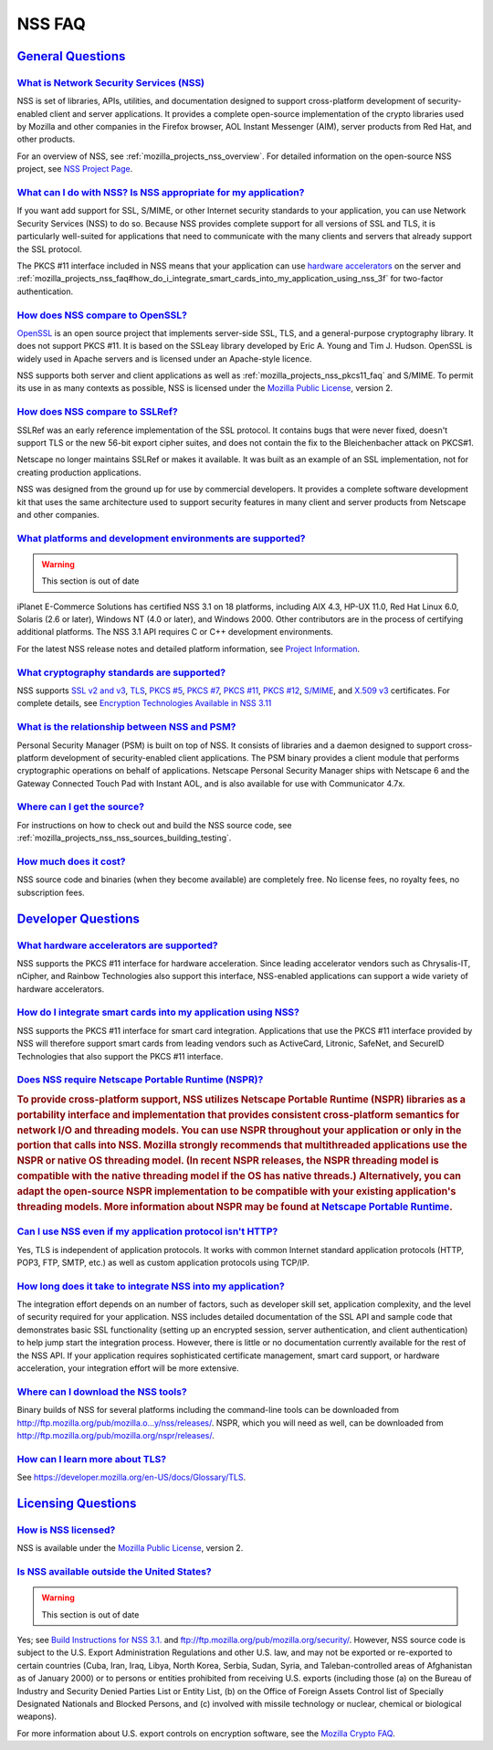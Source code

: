 .. _mozilla_projects_nss_faq:

NSS FAQ
=======

.. _general_questions:

`General Questions <#general_questions>`__
------------------------------------------

.. _what_is_network_security_services_.28nss.29:

`What is Network Security Services (NSS) <#what_is_network_security_services_.28nss.29>`__
~~~~~~~~~~~~~~~~~~~~~~~~~~~~~~~~~~~~~~~~~~~~~~~~~~~~~~~~~~~~~~~~~~~~~~~~~~~~~~~~~~~~~~~~~~

.. container::

   NSS is set of libraries, APIs, utilities, and documentation designed to support cross-platform
   development of security-enabled client and server applications. It provides a complete
   open-source implementation of the crypto libraries used by Mozilla and other companies in the
   Firefox browser, AOL Instant Messenger (AIM), server products from Red Hat, and other products.

   For an overview of NSS, see :ref:`mozilla_projects_nss_overview`. For detailed information on the
   open-source NSS project, see `NSS Project Page <https://wiki.mozilla.org/NSS>`__.

.. _what_can_i_do_with_nss.3f_is_nss_appropriate_for_my_application.3f:

`What can I do with NSS? Is NSS appropriate for my application? <#what_can_i_do_with_nss.3f_is_nss_appropriate_for_my_application.3f>`__
~~~~~~~~~~~~~~~~~~~~~~~~~~~~~~~~~~~~~~~~~~~~~~~~~~~~~~~~~~~~~~~~~~~~~~~~~~~~~~~~~~~~~~~~~~~~~~~~~~~~~~~~~~~~~~~~~~~~~~~~~~~~~~~~~~~~~~~~

.. container::

   If you want add support for SSL, S/MIME, or other Internet security standards to your
   application, you can use Network Security Services (NSS) to do so. Because NSS provides complete
   support for all versions of SSL and TLS, it is particularly well-suited for applications that
   need to communicate with the many clients and servers that already support the SSL protocol.

   The PKCS #11 interface included in NSS means that your application can use `hardware
   accelerators <#what_hardware_accelerators_are_supported.3f>`__ on the server and
   :ref:`mozilla_projects_nss_faq#how_do_i_integrate_smart_cards_into_my_application_using_nss_3f`
   for two-factor authentication.

.. _how_does_nss_compare_to_openssl.3f:

`How does NSS compare to OpenSSL? <#how_does_nss_compare_to_openssl.3f>`__
~~~~~~~~~~~~~~~~~~~~~~~~~~~~~~~~~~~~~~~~~~~~~~~~~~~~~~~~~~~~~~~~~~~~~~~~~~

.. container::

   `OpenSSL <https://www.openssl.org/>`__ is an open source project that implements server-side SSL,
   TLS, and a general-purpose cryptography library. It does not support PKCS #11. It is based on the
   SSLeay library developed by Eric A. Young and Tim J. Hudson. OpenSSL is widely used in Apache
   servers and is licensed under an Apache-style licence.

   NSS supports both server and client applications as well as
   :ref:`mozilla_projects_nss_pkcs11_faq` and S/MIME. To permit its use in as many contexts as
   possible, NSS is licensed under the `Mozilla Public License <https://www.mozilla.org/MPL/>`__,
   version 2.

.. _how_does_nss_compare_to_sslref.3f:

`How does NSS compare to SSLRef? <#how_does_nss_compare_to_sslref.3f>`__
~~~~~~~~~~~~~~~~~~~~~~~~~~~~~~~~~~~~~~~~~~~~~~~~~~~~~~~~~~~~~~~~~~~~~~~~

.. container::

   SSLRef was an early reference implementation of the SSL protocol. It contains bugs that were
   never fixed, doesn't support TLS or the new 56-bit export cipher suites, and does not contain the
   fix to the Bleichenbacher attack on PKCS#1.

   Netscape no longer maintains SSLRef or makes it available. It was built as an example of an SSL
   implementation, not for creating production applications.

   NSS was designed from the ground up for use by commercial developers. It provides a complete
   software development kit that uses the same architecture used to support security features in
   many client and server products from Netscape and other companies.

.. _what_platforms_and_development_environments_are_supported.3f:

`What platforms and development environments are supported? <#what_platforms_and_development_environments_are_supported.3f>`__
~~~~~~~~~~~~~~~~~~~~~~~~~~~~~~~~~~~~~~~~~~~~~~~~~~~~~~~~~~~~~~~~~~~~~~~~~~~~~~~~~~~~~~~~~~~~~~~~~~~~~~~~~~~~~~~~~~~~~~~~~~~~~~

.. container::

   .. warning::

      This section is out of date

   iPlanet E-Commerce Solutions has certified NSS 3.1 on 18 platforms, including AIX 4.3, HP-UX
   11.0, Red Hat Linux 6.0, Solaris (2.6 or later), Windows NT (4.0 or later), and Windows 2000.
   Other contributors are in the process of certifying additional platforms. The NSS 3.1 API
   requires C or C++ development environments.

   For the latest NSS release notes and detailed platform information, see `Project
   Information <https://wiki.mozilla.org/NSS>`__.

.. _what_cryptography_standards_are_supported.3f:

`What cryptography standards are supported? <#what_cryptography_standards_are_supported.3f>`__
~~~~~~~~~~~~~~~~~~~~~~~~~~~~~~~~~~~~~~~~~~~~~~~~~~~~~~~~~~~~~~~~~~~~~~~~~~~~~~~~~~~~~~~~~~~~~~

.. container::

   NSS supports `SSL v2 and v3 <https://developer.mozilla.org/en-US/docs/Glossary/SSL>`__,
   `TLS <https://developer.mozilla.org/en-US/docs/Glossary/TLS>`__, `PKCS
   #5 <https://developer.mozilla.org/en-US/docs/Glossary/PKCS_.235>`__, `PKCS
   #7 <https://developer.mozilla.org/en-US/docs/Glossary/PKCS_.237>`__, `PKCS
   #11 <https://developer.mozilla.org/en-US/docs/Glossary/PKCS_.2311>`__, `PKCS
   #12 <https://developer.mozilla.org/en-US/docs/Glossary/PKCS_.2312>`__,
   `S/MIME <https://developer.mozilla.org/en-US/Glossary/en-US/docs/Glossary/S.2FMIME>`__, and
   `X.509 v3 <https://developer.mozilla.org/en-US/docs/Mozilla/Security/x509_Certificates>`__
   certificates. For complete details, see `Encryption Technologies Available in NSS
   3.11 <http://www-archive.mozilla.org/projects/security/pki/nss/nss-3.11/nss-3.11-algorithms.html>`__

.. _what_is_the_relationship_between_nss_and_psm.3f:

`What is the relationship between NSS and PSM? <#what_is_the_relationship_between_nss_and_psm.3f>`__
~~~~~~~~~~~~~~~~~~~~~~~~~~~~~~~~~~~~~~~~~~~~~~~~~~~~~~~~~~~~~~~~~~~~~~~~~~~~~~~~~~~~~~~~~~~~~~~~~~~~

.. container::

   Personal Security Manager (PSM) is built on top of NSS. It consists of libraries and a daemon
   designed to support cross-platform development of security-enabled client applications. The PSM
   binary provides a client module that performs cryptographic operations on behalf of applications.
   Netscape Personal Security Manager ships with Netscape 6 and the Gateway Connected Touch Pad with
   Instant AOL, and is also available for use with Communicator 4.7x.

.. _where_can_i_get_the_source.3f:

`Where can I get the source? <#where_can_i_get_the_source.3f>`__
~~~~~~~~~~~~~~~~~~~~~~~~~~~~~~~~~~~~~~~~~~~~~~~~~~~~~~~~~~~~~~~~

.. container::

   For instructions on how to check out and build the NSS source code, see
   :ref:`mozilla_projects_nss_nss_sources_building_testing`.

.. _how_much_does_it_cost.3f:

`How much does it cost? <#how_much_does_it_cost.3f>`__
~~~~~~~~~~~~~~~~~~~~~~~~~~~~~~~~~~~~~~~~~~~~~~~~~~~~~~

.. container::

   NSS source code and binaries (when they become available) are completely free. No license fees,
   no royalty fees, no subscription fees.

.. _developer_questions:

`Developer Questions <#developer_questions>`__
----------------------------------------------

.. _what_hardware_accelerators_are_supported.3f:

`What hardware accelerators are supported? <#what_hardware_accelerators_are_supported.3f>`__
~~~~~~~~~~~~~~~~~~~~~~~~~~~~~~~~~~~~~~~~~~~~~~~~~~~~~~~~~~~~~~~~~~~~~~~~~~~~~~~~~~~~~~~~~~~~

.. container::

   NSS supports the PKCS #11 interface for hardware acceleration. Since leading accelerator vendors
   such as Chrysalis-IT, nCipher, and Rainbow Technologies also support this interface, NSS-enabled
   applications can support a wide variety of hardware accelerators.

.. _how_do_i_integrate_smart_cards_into_my_application_using_nss.3f:

`How do I integrate smart cards into my application using NSS? <#how_do_i_integrate_smart_cards_into_my_application_using_nss.3f>`__
~~~~~~~~~~~~~~~~~~~~~~~~~~~~~~~~~~~~~~~~~~~~~~~~~~~~~~~~~~~~~~~~~~~~~~~~~~~~~~~~~~~~~~~~~~~~~~~~~~~~~~~~~~~~~~~~~~~~~~~~~~~~~~~~~~~~

.. container::

   NSS supports the PKCS #11 interface for smart card integration. Applications that use the PKCS
   #11 interface provided by NSS will therefore support smart cards from leading vendors such as
   ActiveCard, Litronic, SafeNet, and SecureID Technologies that also support the PKCS #11
   interface.

.. _does_nss_require_netscape_portable_runtime_.28nspr.29.3f:

`Does NSS require Netscape Portable Runtime (NSPR)? <#does_nss_require_netscape_portable_runtime_.28nspr.29.3f>`__
~~~~~~~~~~~~~~~~~~~~~~~~~~~~~~~~~~~~~~~~~~~~~~~~~~~~~~~~~~~~~~~~~~~~~~~~~~~~~~~~~~~~~~~~~~~~~~~~~~~~~~~~~~~~~~~~~~

.. container::

   .. rubric:: To provide cross-platform support, NSS utilizes Netscape Portable Runtime (NSPR)
      libraries as a portability interface and implementation that provides consistent
      cross-platform semantics for network I/O and threading models. You can use NSPR throughout
      your application or only in the portion that calls into NSS. Mozilla strongly recommends that
      multithreaded applications use the NSPR or native OS threading model. (In recent NSPR
      releases, the NSPR threading model is compatible with the native threading model if the OS has
      native threads.) Alternatively, you can adapt the open-source NSPR implementation to be
      compatible with your existing application's threading models. More information about NSPR may
      be found at `Netscape Portable
      Runtime <https://developer.mozilla.org/en-US/docs/Mozilla/Projects/NSPR>`__.
      :name: to_provide_cross-platform_support_nss_utilizes_netscape_portable_runtime_nspr_libraries_as_a_portability_interface_and_implementation_that_provides_consistent_cross-platform_semantics_for_network_io_and_threading_models._you_can_use_nspr_throughout_your_application_or_only_in_the_portion_that_calls_into_nss._mozilla_strongly_recommends_that_multithreaded_applications_use_the_nspr_or_native_os_threading_model._in_recent_nspr_releases_the_nspr_threading_model_is_compatible_with_the_native_threading_model_if_the_os_has_native_threads._alternatively_you_can_adapt_the_open-source_nspr_implementation_to_be_compatible_with_your_existing_applications_threading_models._more_information_about_nspr_may_be_found_at_netscape_portable_runtime.

.. _can_i_use_nss_even_if_my_application_protocol_isn.27t_http.3f:

`Can I use NSS even if my application protocol isn't HTTP? <#can_i_use_nss_even_if_my_application_protocol_isn.27t_http.3f>`__
~~~~~~~~~~~~~~~~~~~~~~~~~~~~~~~~~~~~~~~~~~~~~~~~~~~~~~~~~~~~~~~~~~~~~~~~~~~~~~~~~~~~~~~~~~~~~~~~~~~~~~~~~~~~~~~~~~~~~~~~~~~~~~

.. container::

   Yes, TLS is independent of application protocols. It works with common Internet standard
   application protocols (HTTP, POP3, FTP, SMTP, etc.) as well as custom application protocols using
   TCP/IP.

.. _how_long_does_it_take_to_integrate_nss_into_my_application.3f:

`How long does it take to integrate NSS into my application? <#how_long_does_it_take_to_integrate_nss_into_my_application.3f>`__
~~~~~~~~~~~~~~~~~~~~~~~~~~~~~~~~~~~~~~~~~~~~~~~~~~~~~~~~~~~~~~~~~~~~~~~~~~~~~~~~~~~~~~~~~~~~~~~~~~~~~~~~~~~~~~~~~~~~~~~~~~~~~~~~

.. container::

   The integration effort depends on an number of factors, such as developer skill set, application
   complexity, and the level of security required for your application. NSS includes detailed
   documentation of the SSL API and sample code that demonstrates basic SSL functionality (setting
   up an encrypted session, server authentication, and client authentication) to help jump start the
   integration process. However, there is little or no documentation currently available for the
   rest of the NSS API. If your application requires sophisticated certificate management, smart
   card support, or hardware acceleration, your integration effort will be more extensive.

.. _where_can_i_download_the_nss_tools.3f:

`Where can I download the NSS tools? <#where_can_i_download_the_nss_tools.3f>`__
~~~~~~~~~~~~~~~~~~~~~~~~~~~~~~~~~~~~~~~~~~~~~~~~~~~~~~~~~~~~~~~~~~~~~~~~~~~~~~~~

.. container::

   Binary builds of NSS for several platforms including the command-line tools can be downloaded
   from
   `http://ftp.mozilla.org/pub/mozilla.o...y/nss/releases/ <http://ftp.mozilla.org/pub/mozilla.org/security/nss/releases/>`__.
   NSPR, which you will need as well, can be downloaded from
   http://ftp.mozilla.org/pub/mozilla.org/nspr/releases/.

.. _how_can_i_learn_more_about_ssl.3f:

`How can I learn more about TLS? <#how_can_i_learn_more_about_ssl.3f>`__
~~~~~~~~~~~~~~~~~~~~~~~~~~~~~~~~~~~~~~~~~~~~~~~~~~~~~~~~~~~~~~~~~~~~~~~~

.. container::

   See https://developer.mozilla.org/en-US/docs/Glossary/TLS.

.. _licensing_questions:

`Licensing Questions <#licensing_questions>`__
----------------------------------------------

.. _how_is_nss_licensed.3f:

`How is NSS licensed? <#how_is_nss_licensed.3f>`__
~~~~~~~~~~~~~~~~~~~~~~~~~~~~~~~~~~~~~~~~~~~~~~~~~~

.. container::

   NSS is available under the `Mozilla Public License <https://www.mozilla.org/MPL/>`__, version 2.

.. _is_nss_available_outside_the_united_states.3f:

`Is NSS available outside the United States? <#is_nss_available_outside_the_united_states.3f>`__
~~~~~~~~~~~~~~~~~~~~~~~~~~~~~~~~~~~~~~~~~~~~~~~~~~~~~~~~~~~~~~~~~~~~~~~~~~~~~~~~~~~~~~~~~~~~~~~~

.. container::

   .. warning::

      This section is out of date

   Yes; see `Build Instructions for NSS
   3.1. <NSS_reference/Building_and_installing_NSS/Build_instructions>`__ and
   ftp://ftp.mozilla.org/pub/mozilla.org/security/. However, NSS source code is subject to the U.S.
   Export Administration Regulations and other U.S. law, and may not be exported or re-exported to
   certain countries (Cuba, Iran, Iraq, Libya, North Korea, Serbia, Sudan, Syria, and
   Taleban-controlled areas of Afghanistan as of January 2000) or to persons or entities prohibited
   from receiving U.S. exports (including those (a) on the Bureau of Industry and Security Denied
   Parties List or Entity List, (b) on the Office of Foreign Assets Control list of Specially
   Designated Nationals and Blocked Persons, and (c) involved with missile technology or nuclear,
   chemical or biological weapons).

   For more information about U.S. export controls on encryption software, see the `Mozilla Crypto
   FAQ <Mozilla_Crypto_FAQ#1-3>`__.